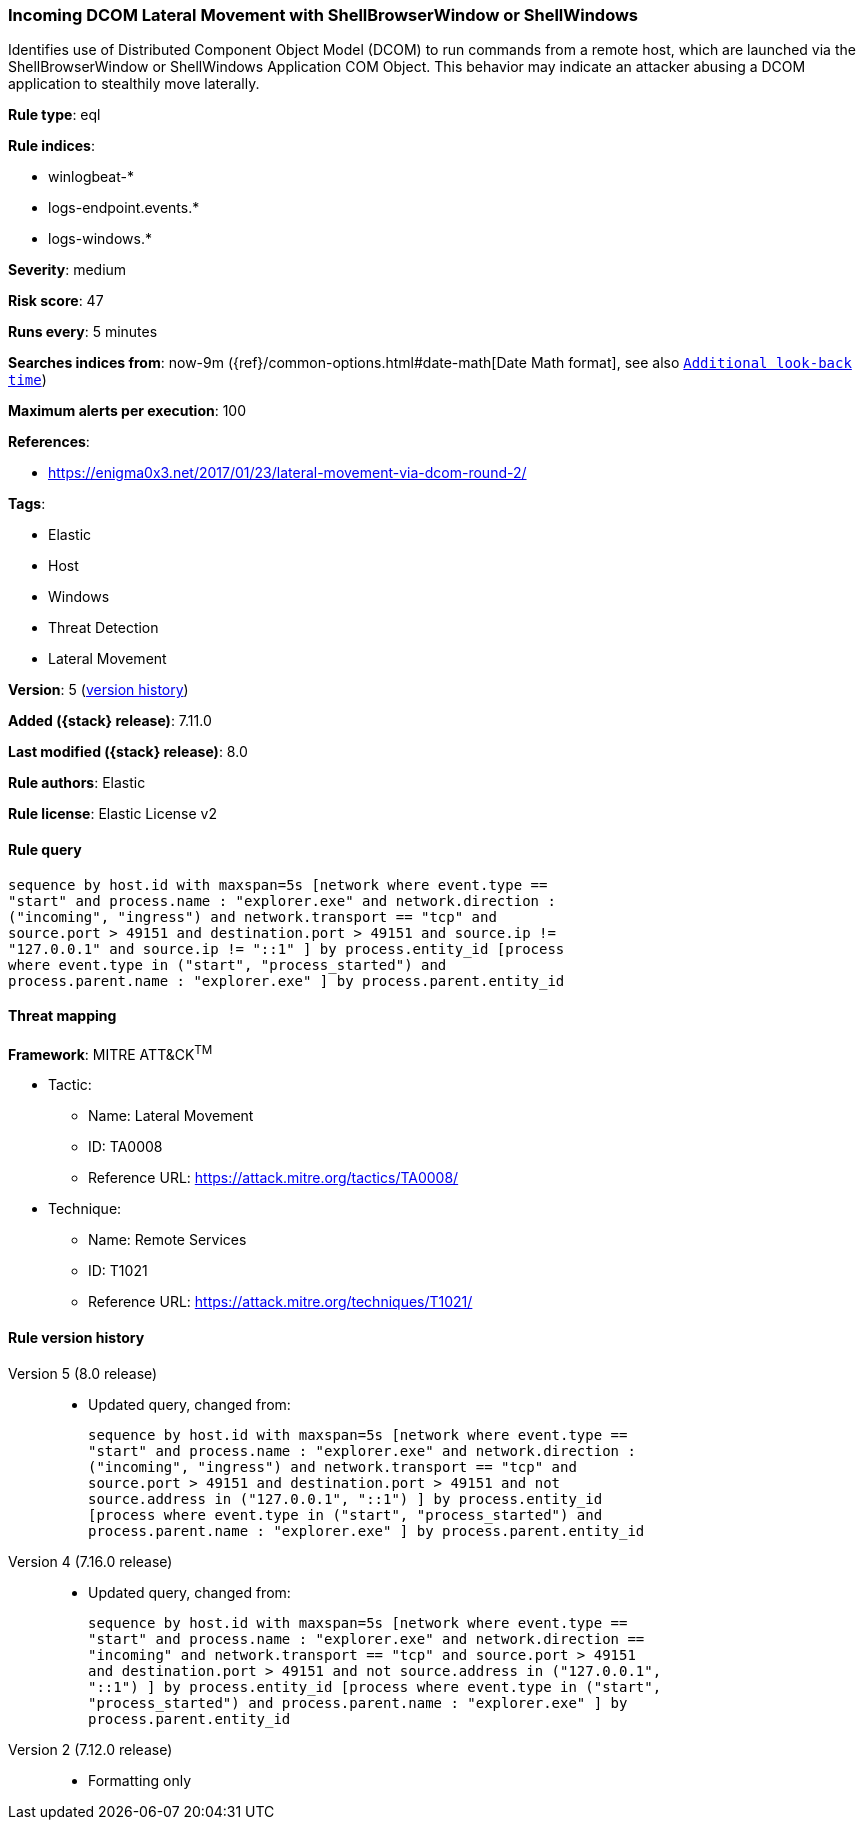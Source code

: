 [[incoming-dcom-lateral-movement-with-shellbrowserwindow-or-shellwindows]]
=== Incoming DCOM Lateral Movement with ShellBrowserWindow or ShellWindows

Identifies use of Distributed Component Object Model (DCOM) to run commands from a remote host, which are launched via the ShellBrowserWindow or ShellWindows Application COM Object. This behavior may indicate an attacker abusing a DCOM application to stealthily move laterally.

*Rule type*: eql

*Rule indices*:

* winlogbeat-*
* logs-endpoint.events.*
* logs-windows.*

*Severity*: medium

*Risk score*: 47

*Runs every*: 5 minutes

*Searches indices from*: now-9m ({ref}/common-options.html#date-math[Date Math format], see also <<rule-schedule, `Additional look-back time`>>)

*Maximum alerts per execution*: 100

*References*:

* https://enigma0x3.net/2017/01/23/lateral-movement-via-dcom-round-2/

*Tags*:

* Elastic
* Host
* Windows
* Threat Detection
* Lateral Movement

*Version*: 5 (<<incoming-dcom-lateral-movement-with-shellbrowserwindow-or-shellwindows-history, version history>>)

*Added ({stack} release)*: 7.11.0

*Last modified ({stack} release)*: 8.0

*Rule authors*: Elastic

*Rule license*: Elastic License v2

==== Rule query


[source,js]
----------------------------------
sequence by host.id with maxspan=5s [network where event.type ==
"start" and process.name : "explorer.exe" and network.direction :
("incoming", "ingress") and network.transport == "tcp" and
source.port > 49151 and destination.port > 49151 and source.ip !=
"127.0.0.1" and source.ip != "::1" ] by process.entity_id [process
where event.type in ("start", "process_started") and
process.parent.name : "explorer.exe" ] by process.parent.entity_id
----------------------------------

==== Threat mapping

*Framework*: MITRE ATT&CK^TM^

* Tactic:
** Name: Lateral Movement
** ID: TA0008
** Reference URL: https://attack.mitre.org/tactics/TA0008/
* Technique:
** Name: Remote Services
** ID: T1021
** Reference URL: https://attack.mitre.org/techniques/T1021/

[[incoming-dcom-lateral-movement-with-shellbrowserwindow-or-shellwindows-history]]
==== Rule version history

Version 5 (8.0 release)::
* Updated query, changed from:
+
[source, js]
----------------------------------
sequence by host.id with maxspan=5s [network where event.type ==
"start" and process.name : "explorer.exe" and network.direction :
("incoming", "ingress") and network.transport == "tcp" and
source.port > 49151 and destination.port > 49151 and not
source.address in ("127.0.0.1", "::1") ] by process.entity_id
[process where event.type in ("start", "process_started") and
process.parent.name : "explorer.exe" ] by process.parent.entity_id
----------------------------------

Version 4 (7.16.0 release)::
* Updated query, changed from:
+
[source, js]
----------------------------------
sequence by host.id with maxspan=5s [network where event.type ==
"start" and process.name : "explorer.exe" and network.direction ==
"incoming" and network.transport == "tcp" and source.port > 49151
and destination.port > 49151 and not source.address in ("127.0.0.1",
"::1") ] by process.entity_id [process where event.type in ("start",
"process_started") and process.parent.name : "explorer.exe" ] by
process.parent.entity_id
----------------------------------

Version 2 (7.12.0 release)::
* Formatting only


